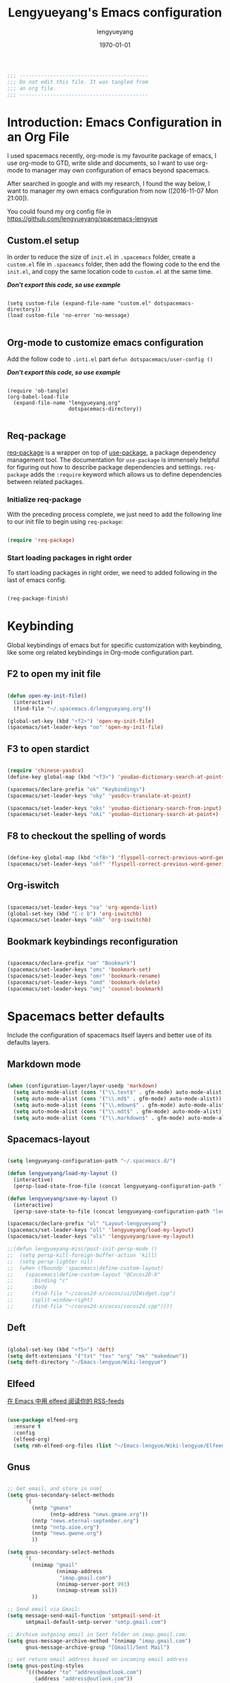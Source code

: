 #+TITLE: Lengyueyang's Emacs configuration
#+AUTHOR: lengyueyang
#+DATE: \today
#+EMAIL: maoxiaoweihl@gmail.com

#+OPTIONS: H:5 num:t toc:2 \n:nil @:t ::t |:t ^:nil -:t f:t *:t <:t
#+OPTIONS: TeX:t LaTeX:nil skip:nil d:nil todo:t pri:nil tags:not-in-toc
#+INFOJS_OPT: view:nil toc:nil ltoc:t mouse:underline buttons:0 path:http://orgmode.org/org-info.js
#+EXPORT_SELECT_TAGS: export
#+EXPORT_EXCLUDE_TAGS: noexport
#+DESCRIPTION: A literate programming style exposition of my Emacs configuration beyond my spacemacs configuration
#+KEYWORDS:
#+LANGUAGE: zh

#+LATEX_CLASS: lengyue-org-article
#+LATEX_CLASS_OPTIONS: [oneside,A4paper,12pt]
#+LATEX_HEADER_EXTRA:
#+LaTeX_HEADER: \geometry{left=2.5cm,right=2.5cm,top=2.5cm,bottom=2.5cm}
#+LaTeX_HEADER: \graphicspath{{pic/}}
#+LaTeX_HEADER: \linespread{1.2}

#+NAME: Note

#+BEGIN_SRC emacs-lisp
  ;;; ------------------------------------------
  ;;; Do not edit this file. It was tangled from
  ;;; an org file.
  ;;; ------------------------------------------
#+END_SRC

* Introduction: Emacs Configuration in an Org File

I used spacemacs recently, org-mode is my favourite package of emacs, 
I use org-mode to GTD, write slide and documents, so I want to use org-mode to 
manager may own configuration of emacs beyond spacemacs.

After searched in google and with my research, I found the way below,
I want to manager my own emacs configuration from now ([2016-11-07 Mon 21:00]).

You could found my org config file in [[https://github.com/lengyueyang/spacemacs-lengyue]]

** Custom.el setup

In order to reduce the size of =init.el= in =.spacemacs= folder, create a =custom.el= file
in =.spaceamcs= folder, then add the flowing code to the end the =init.el=, and copy the
same location code to =custom.el= at the same time.

*/Don't export this code, so use example/*

#+BEGIN_EXAMPLE

(setq custom-file (expand-file-name "custom.el" dotspacemacs-directory))
(load custom-file 'no-error 'no-message)

#+END_EXAMPLE

** Org-mode to customize emacs configuration

Add the follow code to =.inti.el= part =defun dotspacemacs/user-config ()=

*/Don't export this code, so use example/*

#+BEGIN_EXAMPLE

  (require 'ob-tangle)
  (org-babel-load-file
    (expand-file-name "lengyueyang.org"
                      dotspacemacs-directory))

#+END_EXAMPLE

** Req-package

[[https://github.com/edvorg/req-package][req-package]] is a wrapper on top of [[https://github.com/jwiegley/use-package][use-package]], a package dependency management
tool. The documentation for =use-package= is immensely helpful for figuring out
how to describe package dependencies and settings. =req-package= adds the
=:require= keyword which allows us to define dependencies between related
packages.

*** Initialize req-package

With the preceding process complete, we just need to add the following
line to our init file to begin using =req-package=:

#+BEGIN_SRC emacs-lisp

  (require 'req-package)

#+END_SRC

*** Start loading packages in right order

To start loading packages in right order, we need to added following in the last
of emacs config.

#+BEGIN_SRC emacs-lisp :tangle no

  (req-package-finish)

#+END_SRC

* Keybinding                                                    

Global keybindings of emacs but for specific customization with keybinding, like some
org related keybindings in Org-mode configuration part.

** F2 to open my init file

#+BEGIN_SRC emacs-lisp

  (defun open-my-init-file()
    (interactive)
    (find-file "~/.spacemacs.d/lengyueyang.org"))

  (global-set-key (kbd "<f2>") 'open-my-init-file)
  (spacemacs/set-leader-keys "oo" 'open-my-init-file)

#+END_SRC

** F3 to open stardict

#+BEGIN_SRC emacs-lisp

  (require 'chinese-yasdcv)
  (define-key global-map (kbd "<f3>") 'youdao-dictionary-search-at-point+)

  (spacemacs/declare-prefix "ok" "Keybindings")
  (spacemacs/set-leader-keys "oky" 'yasdcv-translate-at-point)

  (spacemacs/set-leader-keys "oks" 'youdao-dictionary-search-from-input)
  (spacemacs/set-leader-keys "oki" 'youdao-dictionary-search-at-point+)

#+END_SRC

** F8 to checkout the spelling of words

#+BEGIN_SRC emacs-lisp

  (define-key global-map (kbd "<f8>") 'flyspell-correct-previous-word-generic)
  (spacemacs/set-leader-keys "okf" 'flyspell-correct-previous-word-generic)

#+END_SRC

** Org-iswitch

#+BEGIN_SRC emacs-lisp

  (spacemacs/set-leader-keys "oa" 'org-agenda-list)
  (global-set-key (kbd "C-c b") 'org-iswitchb)
  (spacemacs/set-leader-keys "okb" 'org-iswitchb)

#+END_SRC

** Bookmark keybindings reconfiguration

#+BEGIN_SRC emacs-lisp

  (spacemacs/declare-prefix "om" "Bookmark")
  (spacemacs/set-leader-keys "oms" 'bookmark-set)
  (spacemacs/set-leader-keys "omr" 'bookmark-rename)
  (spacemacs/set-leader-keys "omd" 'bookmark-delete)
  (spacemacs/set-leader-keys "omj" 'counsel-bookmark)

#+END_SRC

* Spacemacs better defaults

Include the configuration of spacemacs itself layers and better use of its defaults layers.

** Markdown mode

#+BEGIN_SRC emacs-lisp

  (when (configuration-layer/layer-usedp 'markdown)
    (setq auto-mode-alist (cons '("\\.text$" . gfm-mode) auto-mode-alist))
    (setq auto-mode-alist (cons '("\\.md$" . gfm-mode) auto-mode-alist))
    (setq auto-mode-alist (cons '("\\.mdown$" . gfm-mode) auto-mode-alist))
    (setq auto-mode-alist (cons '("\\.mdt$" . gfm-mode) auto-mode-alist))
    (setq auto-mode-alist (cons '("\\.markdown$" . gfm-mode) auto-mode-alist)))

#+END_SRC

** Spacemacs-layout

#+BEGIN_SRC emacs-lisp

  (setq lengyueyang-configuration-path "~/.spacemacs.d/")

  (defun lengyueyang/load-my-layout ()
    (interactive)
    (persp-load-state-from-file (concat lengyueyang-configuration-path "lengyueyang")))

  (defun lengyueyang/save-my-layout ()
    (interactive)
    (persp-save-state-to-file (concat lengyueyang-configuration-path "lengyueyang")))

  (spacemacs/declare-prefix "ol" "Layout-lengyueyang")
  (spacemacs/set-leader-keys "oll" 'lengyueyang/load-my-layout)
  (spacemacs/set-leader-keys "ols" 'lengyueyang/save-my-layout)

  ;;(defun lengyueyang-misc/post-init-persp-mode ()
  ;;  (setq persp-kill-foreign-buffer-action 'kill)
  ;;  (setq persp-lighter nil)
  ;;  (when (fboundp 'spacemacs|define-custom-layout)
  ;;    (spacemacs|define-custom-layout "@Cocos2D-X"
  ;;      :binding "c"
  ;;      :body
  ;;      (find-file "~/cocos2d-x/cocos/ui/UIWidget.cpp")
  ;;      (split-window-right)
  ;;      (find-file "~/cocos2d-x/cocos/cocos2d.cpp"))))

#+END_SRC

** Deft

#+BEGIN_SRC emacs-lisp

  (global-set-key (kbd "<f5>") 'deft)
  (setq deft-extensions '("txt" "tex" "org" "mk" "makedown"))
  (setq deft-directory "~/Emacs-lengyue/Wiki-lengyue")

#+END_SRC

** Elfeed

[[https://github.com/lujun9972/emacs-document/blob/master/emacs-common/%E5%9C%A8Emacs%E4%B8%AD%E7%94%A8elfeed%E9%98%85%E8%AF%BB%E4%BD%A0%E7%9A%84RSS-feeds.org][在 Emacs 中用 elfeed 阅读你的 RSS-feeds]]

#+BEGIN_SRC emacs-lisp

  (use-package elfeed-org
    :ensure t
    :config
    (elfeed-org)
    (setq rmh-elfeed-org-files (list "~/Emacs-lengyue/Wiki-lengyue/Elfeed.org")))

#+END_SRC

** Gnus

#+BEGIN_SRC emacs-lisp :tangle no

  ;; Get email, and store in nnml
  (setq gnus-secondary-select-methods
        '(
          (nntp "gmane"
                (nntp-address "news.gmane.org"))
          (nntp "news.eternal-september.org")
          (nntp "nntp.aioe.org")
          (nntp "news.gwene.org")
          ))

  (setq gnus-secondary-select-methods
        '(
          (nnimap "gmail"
                  (nnimap-address
                   "imap.gmail.com")
                  (nnimap-server-port 993)
                  (nnimap-stream ssl))
          ))

  ;; Send email via Gmail:
  (setq message-send-mail-function 'smtpmail-send-it
        smtpmail-default-smtp-server "smtp.gmail.com")

  ;; Archive outgoing email in Sent folder on imap.gmail.com:
  (setq gnus-message-archive-method '(nnimap "imap.gmail.com")
        gnus-message-archive-group "[Gmail]/Sent Mail")

  ;; set return email address based on incoming email address
  (setq gnus-posting-styles
        '(((header "to" "address@outlook.com")
           (address "address@outlook.com"))
          ((header "to" "address@gmail.com")
           (address "address@gmail.com"))))

  ;; store email in ~/gmail directory
  (setq nnml-directory "~/Documents/Gnus")
  (setq message-directory "~/Documents/Gnus")

#+END_SRC

** Mu4e

- [[https://github.com/larstvei/dot-emacs][larstvei/dot-emacs: My Emacs configurations written in Org mode]]
- [[http://wenshanren.org/?p=111][mu4e: an E-mail Client for Emacs | 肉山博客 (Wenshan's Blog)]]
- [[http://coldnew.github.io/blog/2016/01-02_mu4e/][在 emacs 下使用 mu4e 收發郵件 | coldnew's blog]]
- [[http://blog.csdn.net/csfreebird/article/details/52973188][spacemacs email layer - 博客频道 - CSDN.NET]]
- [[https://github.com/howardabrams/dot-files/blob/master/emacs-mail.org][dot-files/emacs-mail.org at master · howardabrams/dot-files]]
- [[https://guso.ml/search?q=offlinemap+%E5%A4%9A%E5%B8%90%E6%88%B7&prmd=ivns&ei=pVc8WPPzNsv0vgTT2pn4Cw&start=10&sa=N][offlinemap 多帐户 - Google 搜索]]
- [[https://github.com/syl20bnr/spacemacs/tree/master/layers/%2Bemail/mu4e][spacemacs/layers/+email/mu4e at master · syl20bnr/spacemacs]]
- [[http://www.djcbsoftware.nl/code/mu/mu4e/index.html][Mu4e 0.9.16 user manual: Top]]
- [[https://github.com/lujun9972/emacs-document/blob/master/org-mode/%E7%94%A8org-mime%E5%9C%A8org-mode%E4%B8%AD%E5%8F%91%E9%80%81html%E9%82%AE%E4%BB%B6.org][emacs-document/用 org-mime 在 org-mode 中发送 html 邮件.org at master · lujun9972/emacs-document]]
- [[https://emacs.lujianmei.com/03-For-an-editor/init-mu4e.html][Mu4e 邮件管理 · 谁说 Emacs 不好玩？]]
- [[http://www.bagualu.net/wordpress/archives/6555][emacs 中的 email 客户端 mu4e | 猎数博客]]
- [[https://github.com/syl20bnr/spacemacs/tree/master/layers/%2Bemail/gnus#org-mime-in-org-layer][spacemacs/layers/+email/gnus at master · syl20bnr/spacemacs]]

#+BEGIN_SRC emacs-lisp

  (add-to-load-path "~/.spacemacs.d/package/mu4e")

  (require 'mu4e)

  (setq mu4e-account-alist
        '(("Gmail"
           ;; Under each account, set the account-specific variables you want.
           (mu4e-sent-messages-behavior delete)
           (mu4e-sent-folder "/Gmail/[Gmail].Sent Mail")
           (mu4e-drafts-folder "/Gmail/[Gmail].Drafts")
           (user-mail-address "maoxiaoweihl@gmail.com")
           (user-full-name "Mao Xiaowei"))
          ("Foxmail"
           (mu4e-sent-messages-behavior sent)
           (mu4e-sent-folder "/Foxmail/Sent Messages")
           (mu4e-drafts-folder "/Foxmail/Drafts")
           (user-mail-address "maoxiaowei1988@foxmail.com")
           (user-full-name "Mao Xiaowei"))
          ;; ("Lengyue-163"
          ;;  (mu4e-sent-messages-behavior sent)
          ;;  (mu4e-sent-folder "/Lengyue-163/Sent Items")
          ;;  (mu4e-drafts-folder "/Lengyue-163/Drafts")
          ;;  (user-mail-address "zanghuahong@163.com")
          ;;  (user-full-name "Mao Xiaowei"))
         )
  )

  ;;(mu4e/mail-account-reset)

  ;;; Set up some common mu4e variables
  (setq mu4e-maildir "~/Documents/Mu4e"
        mu4e-trash-folder "/Gmail/Trash"
        mu4e-refile-folder "/Gmail/Archive"
        ;; mu4e-get-mail-command "mbsync -a"
        mu4e-update-interval nil
        mu4e-compose-signature-auto-include nil
        mu4e-view-show-images t
        mu4e-view-show-addresses t)

  ;;; Mail directory shortcuts
  (setq mu4e-maildir-shortcuts
        '(
          ("/Foxmail/INBOX" . ?f)
          ("/Foxmail/Drafts" . ?d)
          ("/Foxmail/Sent Messages" . ?s)
          ("/Gmail/INBOX" . ?g)
          ;; ("/Gmail/[Gmail].All Mail" . ?a)
          ("/Gmail/[Gmail].Drafts" . ?r)
          ("/Gmail/[Gmail].Sent Mail" . ?e)
          ;;("/Gmail/[Gmail].Trash" . ?t)
          ;; ("/Lengyue-163/INBOX" . ?i)
          ))

  ;;; Bookmarks
  (setq mu4e-bookmarks
        `(("flag:unread AND NOT flag:trashed" "Unread messages" ?u)
          ("date:today..now" "Today's messages" ?t)
          ("date:7d..now" "Last 7 days" ?w)
          ("mime:image/*" "Messages with images" ?p)
          (,(mapconcat 'identity
                       (mapcar
                        (lambda (maildir)
                          (concat "maildir:" (car maildir)))
                        mu4e-maildir-shortcuts) " OR ")
           "All inboxes" ?i)))

  (mu4e-alert-set-default-style 'libnotify)
  (alert-add-rule :category "mu4e-alert" :style 'fringe :predicate (lambda (_) (string-match-p "^mu4e-" (symbol-name major-mode))) :continue t)
  (mu4e-alert-enable-notifications)
  ;; (setq mu4e-alert-email-notification-types '(count))
  (setq mu4e-alert-email-notification-types '(subjects))

  ;; (setq mu4e-enable-notifications t)
  ;; (with-eval-after-load 'mu4e-alert
    ;; Enable Desktop notifications
    ;; (mu4e-alert-set-default-style 'notifications)) ; For linux
    ;; (mu4e-alert-set-default-style 'libnotify))  ; Alternative for linux
    ;; (mu4e-alert-set-default-style 'notifier))   ; For Mac OSX (through the
                                          ; terminal notifier app)
  ;; (mu4e-alert-set-default-style 'growl))      ; Alternative for Mac OSX

  ;; (setq mu4e-enable-mode-line t)

  (setq mu4e-get-mail-command "offlineimap")
  ;; Fetch mail in 60 sec interval
  (setq mu4e-update-interval 1200)

  (require 'mu4e-contrib)
  (setq mu4e-html2text-command 'mu4e-shr2text)
  ;; try to emulate some of the eww key-bindings
  (add-hook 'mu4e-view-mode-hook
            (lambda ()
              (local-set-key (kbd "<tab>") 'shr-next-link)
              (local-set-key (kbd "<backtab>") 'shr-previous-link)))

  ;; something about ourselves
  (require 'smtpmail)  
  (setq user-mail-address "maoxiaowei1988@foxmail.com"  
        user-full-name "Xiaowei, Mao"
        smtpmail-stream-type 'starttls
        starttls-use-gnutls t
        mu4e-compose-signature  
        (concat  
         "Xiaowei Mao\n"  
         "Email: maoxiaoweihl@gmail.com\n"  
         "Email: maoxiaowei1988@foxmail.com\n"  
         "Blog: http://lengyueyang.github.io\n"  
         "\n")  
        mu4e-compose-signature-auto-include t  
        )  

  (setq send-mail-function            'smtpmail-send-it
        message-send-mail-function    'smtpmail-send-it
        smtpmail-auth-credentials     (expand-file-name "~/.authinfo")
        smtpmail-stream-type          'tls
        smtpmail-smtp-server          "smtp.qq.com"
        smtpmail-smtp-service         465
        smtpmail-smtp-user "maoxiaowei1988@qq.com")

  ;; (mu4e/mail-account-reset)
  (setq message-kill-buffer-on-exit t)

  ;; save attachment to my desktop (this can also be a function)  
  (setq mu4e-attachment-dir "/home/lengyue/Documents/Mu4e/Attachment")  
#+END_SRC

** Magit

*** Magit auto complete

#+BEGIN_SRC emacs-lisp

  (defun my/dabbrev-friend-buffer (other-buffer)
    (cond ( ;; ignore very large files
           (> (buffer-size other-buffer) (* 1024 1024))
           nil)
          ( ;; doing a magit commit - use the magit status buffer
           (and (boundp git-commit-mode) git-commit-mode)
           (with-current-buffer other-buffer
             (eq major-mode 'magit-status-mode)))
          ( ;; in projectile project - use projectile buffers
           (and (buffer-file-name other-buffer)
                (not (file-remote-p (buffer-file-name other-buffer)))
                (projectile-project-p))
           (string= (projectile-project-name)
                    (with-current-buffer other-buffer
                      (projectile-project-name))))
          (t ;; fallback - same mod
           (dabbrev--same-major-mode-p other-buffer))))

  (add-hook 'text-mode-hook 'company-mode)
  (add-hook 'text-mode-hook
            (lambda ()
              (set (make-local-variable 'company-backends) '(company-files company-en-words company-dabbrev)))
            )

 #+END_SRC

* Basic setup

Some basic customizaton

In emacs, we can use =M-x= to execute interactive commands, I
implement some of them to make my emacs more easy to use.

** Personal information setup

#+BEGIN_SRC emacs-lisp

  (setq user-full-name "lengyuyang"
        user-mail-address "maoxiaoweihl@gmail.com")

#+END_SRC

** Don't ask me when kill process buffer

#+BEGIN_SRC emacs-lisp

  (setq kill-buffer-query-functions
        (remq 'process-kill-buffer-query-function
              kill-buffer-query-functions))

#+END_SRC

** Set the chinese font alignment

#+BEGIN_SRC emacs-lisp

  ;; (spacemacs//set-monospaced-font "Inconsolata" "Source Han Sans CN" 16 20)
  (spacemacs//set-monospaced-font "Fira Mono" "Source Han Sans CN" 16 20)
  ;; (spacemacs//set-monospaced-font "Fira Mono" "Wenquanyi Micro Hei" 16 20)
  ;; (spacemacs//set-monospaced-font "DejaVu Sans Mono" "Source Han Sans CN" 16 20)

#+END_SRC

** Add auto format paste code

#+BEGIN_SRC emacs-lisp

  (dolist (command '(yank yank-pop))
    (eval
     `(defadvice ,command (after indent-region activate)
        (and (not current-prefix-arg)
             (member major-mode
                     '(emacs-lisp-mode
                       lisp-mode
                       clojure-mode
                       scheme-mode
                       haskell-mode
                       ruby-mode
                       rspec-mode
                       python-mode
                       c-mode
                       c++-mode
                       objc-mode
                       latex-mode
                       js-mode
                       plain-tex-mode))
             (let ((mark-even-if-inactive transient-mark-mode))
               (indent-region (region-beginning) (region-end) nil))))))

#+END_SRC

** Simple better defaults

#+BEGIN_SRC emacs-lisp

  (global-prettify-symbols-mode 1)
  (setq-default fill-column 80)
  (defadvice find-file (before make-directory-maybe
                               (filename &optional wildcards) activate)
    "Create parent directory if not exists while visiting file."
    (unless (file-exists-p filename)
      (let ((dir (file-name-directory filename)))
        (when dir
          (unless (file-exists-p dir)
            (make-directory dir t))))))

#+END_SRC

** Large file handle

#+BEGIN_SRC emacs-lisp

  (setq large-file-warning-threshold 300000000)
  (defun spacemacs/check-large-file ()
    (when (> (buffer-size) 50000000)
      (progn (fundamental-mode)
             (hl-line-mode -1)))
    (if (and (executable-find "wc")
             (> (string-to-number (shell-command-to-string (format "wc -l %s" (buffer-file-name))))
                5000))
        (linum-mode -1)))

  (add-hook 'find-file-hook 'spacemacs/check-large-file)

#+END_SRC

** Buffers                                                          :buffer:

*** Indent whole buffer

#+BEGIN_SRC emacs-lisp

  (defun indent-whole-buffer ()
    "Indent whole buffer."
    (interactive)
    (save-excursion
      (indent-region (point-min) (point-max))))

#+END_SRC

*** Quick folding source block

#+BEGIN_SRC emacs-lisp

  (defun quick-folding-source ()
    "Use emacs buildin easy to folding code."
    (interactive)
    (set-selective-display
     (if selective-display nil 1)))

#+END_SRC

** Edit (Insert/Remove)

*** Insert U200B char

=<U200B>= character is a =zero width space character= which is nice to
use under org-mode.

For more info, please see: [[https://lists.gnu.org/archive/html/emacs-orgmode/2012-09/msg00155.html][suggestion for org-emphasis-regexp-components: *U*nited *N*ations]]

#+BEGIN_SRC emacs-lisp

  (defun insert-U200B-char ()
    "Insert <U200B> char, this character is nice use in org-mode."
    (interactive)
    (insert "\ufeff"))

#+END_SRC

*** Insert empty line after current line

#+BEGIN_SRC emacs-lisp

  (defun insert-empty-line ()
    "Insert an empty line after current line and position cursor on newline."
    (interactive)
    (move-end-of-line nil)
    (open-line 1)
    (next-line 1))

#+END_SRC

** File Handle

*** Reopen file as root

#+BEGIN_SRC emacs-lisp

  (defun file-reopen-as-root ()
    (interactive)
    (when buffer-file-name
      (find-alternate-file
       (concat "/sudo:root@localhost:"
               buffer-file-name))))

#+END_SRC

*** Delete current buffer file

#+BEGIN_SRC emacs-lisp

  (defun delete-current-buffer-file ()
    "Removes file connected to current buffer and kills buffer."
    (interactive)
    (let ((filename (buffer-file-name))
          (buffer (current-buffer))
          (name (buffer-name)))
      (if (not (and filename (file-exists-p filename)))
          (ido-kill-buffer)
        (when (yes-or-no-p "Are you sure you want to remove this file? ")
          (delete-file filename)
          (kill-buffer buffer)
          (message "File '%s' successfully removed" filename)))))

#+END_SRC

*** Rename current Buffer and file

#+BEGIN_SRC emacs-lisp

  (defun rename-current-buffer-file ()
    "Renames current buffer and file it is visiting."
    (interactive)
    (let ((name (buffer-name))
          (filename (buffer-file-name)))
      (if (not (and filename (file-exists-p filename)))
          (error "Buffer '%s' is not visiting a file!" name)
        (let ((new-name (read-file-name "New name: " filename)))
          (if (get-buffer new-name)
              (error "A buffer named '%s' already exists!" new-name)
            (rename-file filename new-name 1)
            (rename-buffer new-name)
            (set-visited-file-name new-name)
            (set-buffer-modified-p nil)
            (message "File '%s' successfully renamed to '%s'"
                     name (file-name-nondirectory new-name)))))))

#+END_SRC

*** Add executable attribute to file

Actually this command is the same as =chmod +x= but it doesn't use any shell
command, it use emacs's logior function to change file attribute.

I only make =owener= can has executable permission, not change it for gourp or
others user.

#+BEGIN_SRC emacs-lisp

  (defun set-file-executable()
    "Add executable permissions on current file."
    (interactive)
    (when (buffer-file-name)
      (set-file-modes buffer-file-name
                      (logior (file-modes buffer-file-name) #o100))
      (message (concat "Made " buffer-file-name " executable"))))

#+END_SRC

*** Clone current file to new one

#+BEGIN_SRC emacs-lisp

  (defun clone-file-and-open (filename)
    "Clone the current buffer writing it into FILENAME and open it"
    (interactive "FClone to file: ")
    (save-restriction
      (widen)
      (write-region (point-min) (point-max) filename nil nil nil 'confirm))
    (find-file filename))

#+END_SRC

** Keeping files in sync

By default, Emacs will not update the contents of open buffers when a file
changes on disk. This is inconvenient when switching branches in Git - as you’d
risk editing stale buffers.

This problem can be solved by:

#+BEGIN_SRC emacs-lisp

  (global-auto-revert-mode 1)
  (setq global-auto-revert-non-file-buffers t)
  (setq auto-revert-verbose nil)
  (setq revert-without-query '(".*")) ;; disable revert query

#+END_SRC

** Snippet handle by yasnippet                                   :yasnippet:

#+BEGIN_SRC emacs-lisp :tangle no

  (req-package yasnippet
    :init (yas-global-mode 1)
    :mode ("emacs.+/snippets/" . snippet-mode)
    :config
    (progn
      (setq yas/prompt-functions '(yas-dropdown-prompt
                                   yas-completing-prompt
                                   yas-ido-prompt))

      (setq yas/snippet-dirs (concat user-emacs-directory "snippets"))))

#+END_SRC

*** Implement org-mode's easy-template like function

I really like org-mode's =easy-template= function, so I implement one called
=major-mode-expand= which will let you use easy-template like function in any
major-mode.

#+BEGIN_SRC emacs-lisp :tangle no

  (eval-after-load 'yasnippet
    '(progn
       (defadvice yas-expand (around major-mode-expand activate)
         "Try to complete a structure template before point like org-mode does.
    This looks for strings like \"<e\" on an otherwise empty line and
    expands them.
    Before use this function, you must setup `major-mode-name'-expand-alist variable.

    Take emacs-lisp-mode as example, if you wand to use <r to expand your snippet `require'
    in yasnippet, you muse setup the emacs-lisp-mode-expand-alist variable.

     (setq emacs-lisp-expand-alist '((\"r\" . \"require\")))"
         (let* ((l (buffer-substring (point-at-bol) (point)))
                (expand-symbol (intern (concat (symbol-name major-mode) "-expand-alist")))
                (expand-alist (if (boundp expand-symbol) (symbol-value expand-symbol) nil))
                a)
           (when (and (looking-at "[ \t]*$")
                      (string-match "^[ \t]*<\\([a-zA-Z]+\\)$" l)
                      (setq a (assoc (match-string 1 l) expand-alist)))
             (backward-delete-char (1+ (length (car-safe a))))
             (if (symbolp (cdr-safe a))
                 (funcall (cdr-safe a))
               (insert (cdr-safe a)))
             t)
           ad-do-it))
       ))

#+END_SRC

Take emacs-lisp-mode as example, if I want to use =<r= and press =TAB=
then yasnippet will expand the command, just add following code:

#+BEGIN_SRC emacs-lisp :tangle no

  (setq emacs-lisp-mode-expand-alist '(("r" . "require")))

#+END_SRC

For c-mode, just do the same but change the relative
*major-mode-expand-alist* like following

#+BEGIN_SRC emacs-lisp :tangle no

  (setq c-mode-expand-alist '(("i" . "include")))

#+END_SRC

** Debug

*** Eval emacs buffer until error

A really nice command help me to find error on elisp buffer.

#+BEGIN_SRC emacs-lisp

  (defun eval-buffer-until-error ()
    "Evaluate emacs buffer until error occured."
    (interactive)
    (goto-char (point-min))
    (while t (eval (read (current-buffer)))))

#+END_SRC

* Org-mode configuration

This part is the customization to org-mode.

** Better defaults to org

#+BEGIN_SRC emacs-lisp

   ;; (add-to-list 'auto-mode-alist '("\\.\\(org\\|org_archive\\|txt\\)$" . org-mode))

  (require 'org-habit)

   (setq org-startup-indented t)

   (defun org-mode-my-init ()
     (define-key org-mode-map (kbd "×") (kbd "*"))
     ;;(define-key org-mode-map (kbd "－") (kbd "-"))
     (define-key org-mode-map (kbd "（") (kbd "("))
     (define-key org-mode-map (kbd "）") (kbd ")"))
     )
   (add-hook 'org-mode-hook 'org-mode-my-init)

   (add-hook 'org-mode-hook 'smartparens-strict-mode)

  (setq org-startup-with-inline-images nil)
  (setq org-image-actual-width (quote (600)))

  (setq org-format-latex-options (plist-put org-format-latex-options :scale 2.0))

#+END_SRC

** Org latex configuration

#+BEGIN_SRC emacs-lisp

  (add-to-load-path "~/.spacemacs.d/package/org-edit-latex")
  (require 'org-edit-latex)
  (add-hook 'org-mode-hook 'org-edit-latex-mode)

  (spacemacs/declare-prefix "ou" "Org-latex")
  (spacemacs/set-leader-keys "ouu" 'org-toggle-latex-fragment)
  (spacemacs/set-leader-keys "oui" 'org-edit-special)
  (spacemacs/set-leader-keys "ouo" 'org-preview-latex-fragment)

#+END_SRC

** Org-mode auto complete

#+BEGIN_SRC emacs-lisp

  (use-package company-math
    :ensure t)

  (use-package company-auctex
    :ensure t
    :config (progn
              (defun company-auctex-labels (command &optional arg &rest ignored)
                "company-auctex-labels backend"
                (interactive (list 'interactive))
                (case command
                  (interactive (company-begin-backend 'company-auctex-labels))
                  (prefix (company-auctex-prefix "\\\\.*ref{\\([^}]*\\)\\="))
                  (candidates (company-auctex-label-candidates arg))))

              (add-to-list 'company-backends
                           '(company-auctex-macros
                             company-auctex-environments
                             company-math-symbols-unicode
                             company-math-symbols-latex))

              (add-to-list 'company-backends #'company-auctex-labels)
              (add-to-list 'company-backends #'company-auctex-bibs)))

  (load "~/.spacemacs.d/package/emacscompanywords/company-words-discn")

  (add-hook 'org-mode-hook 'company-mode)
  (add-hook 'org-mode-hook
            (lambda ()
              (set (make-local-variable 'company-backends) '(company-math-symbols-unicode company-math-symbols-latex company-files company-en-words company-dabbrev)))
            )
#+END_SRC

** Org-agenda font size
Changed the org-agenda font size with the below link methods
https://emacs-china.org/t/agenda-view/1392

#+BEGIN_SRC emacs-lisp

  (custom-set-faces
   '(org-agenda-done ((t (:foreground "#86dc2f" :height 1.0)))))

  (custom-set-faces
   '(org-scheduled-today ((t (:foreground "#bc6ec5" :height 1.0)))))

#+END_SRC

** Extend org-mode's easy templates

#+BEGIN_SRC emacs-lisp

  (eval-after-load 'org
    '(progn
      (add-to-list 'org-structure-template-alist
                   '("el" "#+BEGIN_SRC emacs-lisp\n\n?\n\n #+END_SRC"))
      (add-to-list 'org-structure-template-alist
                   '("sh" "#+BEGIN_SRC sh\n\n?\n\n #+END_SRC"))
      (add-to-list 'org-structure-template-alist
                   '("pl" "#+BEGIN_SRC plantuml :file \n\n?\n\n #+END_SRC"))
      (add-to-list 'org-structure-template-alist
                   '("ipa" "#+BEGIN_SRC ipython :session :exports both :results output \n\n?\n\n #+END_SRC"))
      (add-to-list 'org-structure-template-alist
                   '("ipb" "#+BEGIN_SRC ipython :session :exports both :file \n\n?\n\n#+END_SRC"))
      ;; (add-to-list 'org-structure-template-alist
      ;;              '("p" "#+BEGIN_SRC plantuml :file uml.png \n\n?\n\n#+END_SRC"))
      ;; (add-to-list 'org-structure-template-alist
      ;;              '("p" "#+BEGIN_SRC plantuml :file uml.png \n\n?\n\n#+END_SRC"))
      ))

#+END_SRC

** Org columns and properties

#+BEGIN_SRC emacs-lisp

  (eval-after-load 'org
    '(progn
       (setq org-columns-default-format "%50ITEM(Task) %CATEGORY %SCHEDULED %5Effort %5CLOCKSUM %PRIORITY")
       (setq org-global-properties (quote (("Effort_ALL" . "0:15 0:30 0:45 1:00 2:00 3:00 4:00 5:00 6:00 0:00")
                                           ("STYLE_ALL" . "habit"))))
       )
    )

#+END_SRC

** Org-ispell

#+BEGIN_SRC emacs-lisp

(defun lengyueyang/org-ispell ()
  "Configure `ispell-skip-region-alist' for `org-mode'."
  (make-local-variable 'ispell-skip-region-alist)
  (add-to-list 'ispell-skip-region-alist '(org-property-drawer-re))
  (add-to-list 'ispell-skip-region-alist '("~" "~"))
  (add-to-list 'ispell-skip-region-alist '("=" "="))
  (add-to-list 'ispell-skip-region-alist '("^#\\+BEGIN_SRC" . "^#\\+END_SRC")))
(add-hook 'org-mode-hook #'lengyueyang/org-ispell)

#+END_SRC

** Org bullets customization

#+BEGIN_SRC emacs-lisp

  (defun lengyueyang/post-init-org-bullets ()
    (setq org-bullets-bullet-list '("☰" "☷" "⋗" "⇀")))
  (add-hook 'org-mode-hook #'lengyueyang/post-init-org-bullets)

#+END_SRC

** Org-notify

#+BEGIN_SRC emacs-lisp

  (require 'org-notify)
  (org-notify-start)
  (org-notify-add 'appt
                  '(:time "-1s" :period "20s" :duration 10
                          :actions (-message -ding))
                  '(:time "15m" :period "2m" :duration 100
                          :actions -notify)
                  '(:time "2h" :period "10m" :actions -message)
                  '(:time "3d" :period "12h" :actions -message)
                  '(:time "7d" :period "24h" :actions -message)
                  '(:time "30d" :actions -email))

#+END_SRC

** Org-pomodoro

#+BEGIN_SRC emacs-lisp

  ;; [[https://www.reddit.com/r/emacs/comments/5ayjjl/pomodoro_in_emacs/][Pomodoro in Emacs : emacs]]
  (use-package org-pomodoro
    :ensure t
    :commands (org-pomodoro)
    :config
    (setq alert-user-configuration (quote ((((:category . "org-pomodoro")) libnotify nil))))
    (setq org-pomodoro-length 25)
    (setq org-pomodoro-short-break-length 5)
    (setq org-pomodoro-long-break-length 30)
  )

#+END_SRC

** Org-agenda and capture

*** Org-agenda

The first agenda configuration, which is not complete. 

A complete agenda and capture configuration 

#+BEGIN_SRC emacs-lisp

  (eval-after-load 'org
    '(progn
       (setq org-agenda-files (quote ("~/Emacs-lengyue/GTD-lengyue"
                                      "~/Emacs-lengyue/Wiki-lengyue")))

       (setq org-todo-keywords
             (quote ((sequence "TODO(t)" "STARTED(s)" "|" "CANCELLED(c@/!)" "DONE(d!/!)")
                     (sequence "SOMEDAY(S)" "|" "WAITING(w@/!)"  "MEETING(m)" "PHONE(p)")
                     (sequence "REPORT(r)" "BUG(b)" "KNOWNCAUSE(k)" "|" "FIXED(f)")
                     )))

       (setq org-todo-keyword-faces
             (quote (
                     ("STARTED" :foreground "magenta" :weight bold)
       ;;               ("NEXT" :foreground "blue" :weight bold)
       ;;               ("DONE" :foreground "forest green" :weight bold)
                     ("WAITING" :foreground "red" :weight bold)
       ;;               ("HOLD" :foreground "magenta" :weight bold)
       ;;               ("CANCELLED" :foreground "forest green" :weight bold)
       ;;               ("MEETING" :foreground "forest green" :weight bold)
                     ;;               ("PHONE" :foreground "forest green" :weight bold)
                     )))

       (setq org-refile-targets
             '(("~/Emacs-lengyue/GTD-lengyue/GTD-lengyue.org" :maxlevel . 1)))

       (setq org-log-into-drawer t)
       (setq org-agenda-custom-commands
          '(
            ("b" "Blog idea" tags-todo "BLOG")
            ("s" "Someday" todo "SOMEDAY")
            ("S" "Started" todo "STARTED")
            ("w" "Waiting" todo "WAITING")
            ("d" . " 任务安排 ")
            ("da" " 重要且紧急的任务 " tags-todo "+PRIORITY=\"A\"")
            ("db" " 重要且不紧急的任务 " tags-todo "+PRIORITY=\"B\"")
            ("dc" " 不重要且紧急的任务 " tags-todo "+PRIORITY=\"C\"")
            ("p" . " 项目安排 ")
            ("W" "Weekly Review" tags-todo "PROJECT")
              ))
       )
    )

  ;; (defun org-summary-todo (n-done n-not-done)
  ;;   "Switch entry to DONE when all subentries are done, to TODO otherwise."
  ;;   (let (org-log-done org-log-states)  ; turn off logging
  ;;     (org-todo (if (= n-not-done 0) "DONE" "TODO"))))

  ;; (add-hook'org-after-todo-statistics-hook 'org-summary-todo)

  ;;   ;;used by org-clock-sum-today-by-tags
  ;; (defun filter-by-tags ()
  ;;     (let ((head-tags (org-get-tags-at)))
  ;;       (member current-tag head-tags)))


  ;; (defun org-clock-sum-today-by-tags (timerange &optional tstart tend noinsert)
  ;;     (interactive "P")
  ;;     (let* ((timerange-numeric-value (prefix-numeric-value timerange))
  ;;            (files (org-add-archive-files (org-agenda-files)))
  ;;            (include-tags'("PROG" "EMACS" "DREAM" "WRITING" "MEETING" "BLOG" "LIFE" "PROJECT"))
  ;;            (tags-time-alist (mapcar (lambda (tag) `(,tag . 0)) include-tags))
  ;;            (output-string "")
  ;;            (tstart (or tstart
  ;;                        (and timerange (equal timerange-numeric-value 4) (- (org-time-today) 86400))
  ;;                        (and timerange (equal timerange-numeric-value 16) (org-read-date nil nil nil "Start Date/Time:"))
  ;;                        (org-time-today)))
  ;;            (tend (or tend
  ;;                      (and timerange (equal timerange-numeric-value 16) (org-read-date nil nil nil "End Date/Time:"))
  ;;                      (+ tstart 86400)))
  ;;            h m file item prompt donesomething)
  ;;       (while (setq file (pop files))
  ;;         (setq org-agenda-buffer (if (file-exists-p file)
  ;;                                     (org-get-agenda-file-buffer file)
  ;;                                   (error "No such file %s" file)))
  ;;         (with-current-buffer org-agenda-buffer
  ;;           (dolist (current-tag include-tags)
  ;;             (org-clock-sum tstart tend'filter-by-tags)
  ;;             (setcdr (assoc current-tag tags-time-alist)
  ;;                     (+ org-clock-file-total-minutes (cdr (assoc current-tag tags-time-alist)))))))
  ;;       (while (setq item (pop tags-time-alist))
  ;;         (unless (equal (cdr item) 0)
  ;;           (setq donesomething t)
  ;;           (setq h (/ (cdr item) 60)
  ;;                 m (- (cdr item) (* 60 h)))
  ;;           (setq output-string (concat output-string (format "[-%s-] %.2d:%.2d\n" (car item) h m)))))
  ;;       (unless donesomething
  ;;         (setq output-string (concat output-string "[-Nothing-] Done nothing!!!\n")))
  ;;       (unless noinsert
  ;;         (insert output-string))
  ;;       output-string))

#+END_SRC

*** Org-capture

#+BEGIN_SRC emacs-lisp

  (define-key global-map (kbd "<f9>") 'org-capture)
  (spacemacs/set-leader-keys "oc" 'org-capture)

  (setq org-capture-templates
        '(("b" "Blog Ideas" entry (file+headline "~/Emacs-lengyue/Wiki-lengyue/Notes.org" "Blog Ideas")
           "* TODO %?\n%i%U"
           :empty-lines 1)
          ("s" "Someday/Maybe" entry (file+headline "~/Emacs-lengyue/Wiki-lengyue/Notes.org" "Someday/Maybe")
           "* SOMEDAY %?\n%i%U"
           :empty-lines 1)
          ("m" "Myself Tasks" entry (file+headline "~/Emacs-lengyue/GTD-lengyue/GTD-lengyue.org" "Myself Tasks")
           "* TODO %?\n%i%U"
           :empty-lines 1)
          ("r" "Work Related Tasks" entry (file+headline "~/Emacs-lengyue/GTD-lengyue/GTD-lengyue.org" "Work Related Tasks")
           "* TODO %?\n%i%U"
           :empty-lines 1)
          ("w" "Web site" entry (file "~/Emacs-lengyue/Wiki-lengyue/Bookmark.org")
           "* %c :website:\n%?\n%U %:initial"
           :empty-lines 1)
          ))


#+END_SRC

** Add bookmark to orgmode

#+BEGIN_SRC emacs-lisp

  (add-to-load-path "~/.spacemacs.d/package/org-protocol-capture-html")
  (server-start)
  (require 'org-protocol)
  (require 'org-protocol-capture-html)

#+END_SRC

** Org-babel customizaton

#+BEGIN_SRC emacs-lisp

  (setq org-confirm-babel-evaluate nil)

  (setq org-plantuml-jar-path
        (expand-file-name "/opt/plantuml/plantuml.jar"))
  ;; (setq org-ditta-jar-path
  ;;  (expand-file-name "/usr/share/java/ditaa/ditaa-0_9.jar"))


  (eval-after-load 'org
    '(progn
       (defun lengyueyang/org-insert-src-block (src-code-type)
         "Insert a `SRC-CODE-TYPE' type source code block in org-mode."
         (interactive
          (let ((src-code-types
                 '("emacs-lisp" "python" "C" "sh" "java" "js" "clojure" "C++" "css"
                   "calc" "asymptote" "dot" "gnuplot" "ledger" "lilypond" "mscgen"
                   "octave" "oz" "plantuml" "R" "sass" "screen" "sql" "awk" "ditaa"
                   "haskell" "latex" "lisp" "matlab" "ocaml" "org" "perl" "ruby"
                   "scheme" "sqlite" "ipython")))
            (list (ido-completing-read "Source code type: " src-code-types))))
         (progn
           (newline-and-indent)
           (insert (format "#+BEGIN_SRC %s\n" src-code-type))
           (newline-and-indent)
           (insert "#+END_SRC\n")
           (previous-line 2)
           (org-edit-src-code)))

       (add-hook 'org-mode-hook '(lambda ()
                                   ;; keybinding for editing source code blocks
                                   ;; keybinding for inserting code blocks
                                   (local-set-key (kbd "C-c i s")
                                                  'lengyueyang/org-insert-src-block)
                                   ))

       (org-babel-do-load-languages
        'org-babel-load-languages
        '((perl . t)
          (ruby . t)
          (sh . t)
          (js . t)
          (python . t)
          (ipython . t)
          (emacs-lisp . t)
          (plantuml . t)
          (R . t)
          (dot . t)
          (gnuplot . t)
          (latex . t)
          (C . t)
          (octave . t)
          (ditaa . t)))
       )
    )

  (spacemacs/set-leader-keys "oi" 'lengyueyang/org-insert-src-block)


  ;; Resume clocking task when emacs is restarted
  (org-clock-persistence-insinuate)
  ;; Save the running clock and all clock history when exiting Emacs, load it on startup
  (setq org-clock-persist t)
  ;; Do not prompt to resume an active clock
  (setq org-clock-persist-query-resume nil)

#+END_SRC

** Ob-ipython and Jupter notebook

#+BEGIN_SRC emacs-lisp

  (require 'ob-ipython)
  ;; (setq org-babel-python-command "/usr/bin/ipython --pylab --pdb --nosep")
  (setq python-shell-prompt-detect-failure-warning nil)

  (add-hook 'org-babel-after-execute-hook 'org-display-inline-images 'append)

#+END_SRC

** Org-latex to pdf

#+BEGIN_SRC emacs-lisp

  ;;org-mode export to latex
  (require 'ox-latex)
  (setq org-export-latex-listings t)

  ;;org-mode source code setup in exporting to latex
  (add-to-list 'org-latex-listings
               '("" "listings"))
  (add-to-list 'org-latex-listings
               '("" "color"))
  (add-to-list 'org-latex-packages-alist
               '("" "xcolor" t))
  (add-to-list 'org-latex-packages-alist
               '("" "listings" t))
  ;;(add-to-list 'org-latex-packages-alist
  ;;             '("" "fontspec" t))
  (add-to-list 'org-latex-packages-alist
               '("" "indentfirst" t))
  ;;(add-to-list 'org-latex-packages-alist
  ;;             '("" "xunicode" t))
  (add-to-list 'org-latex-packages-alist
               '("" "geometry"))
  (add-to-list 'org-latex-packages-alist
               '("" "float"))
  (add-to-list 'org-latex-packages-alist
               '("" "longtable"))
  (add-to-list 'org-latex-packages-alist
               '("" "tikz"))
  (add-to-list 'org-latex-packages-alist
               '("" "fancyhdr"))
  (add-to-list 'org-latex-packages-alist
               '("" "textcomp"))
  (add-to-list 'org-latex-packages-alist
               '("" "amsmath"))
  (add-to-list 'org-latex-packages-alist
               '("" "amsthm"))
  (add-to-list 'org-latex-packages-alist
               '("" "tabularx" t))
  (add-to-list 'org-latex-packages-alist
               '("" "booktabs" t))
  (add-to-list 'org-latex-packages-alist
               '("" "grffile" t))
  (add-to-list 'org-latex-packages-alist
               '("" "wrapfig" t))
  (add-to-list 'org-latex-packages-alist
               '("normalem" "ulem" t))
  (add-to-list 'org-latex-packages-alist
               '("" "amssymb" t))
  (add-to-list 'org-latex-packages-alist
               '("" "extarrows" t))
  (add-to-list 'org-latex-packages-alist
               '("" "capt-of" t))
  (add-to-list 'org-latex-packages-alist
               '("figuresright" "rotating" t))
  (add-to-list 'org-latex-packages-alist
               '("Lenny" "fncychap" t))

  (add-to-list 'org-latex-classes
               '("lengyue-org-book"
                 "\\documentclass{book}
  \\usepackage[slantfont, boldfont]{xeCJK}
  % chapter set
  \\usepackage{titlesec}
  \\usepackage{hyperref}
  \\hypersetup{colorlinks,linkcolor=black,filecolor=black,urlcolor=blue,citecolor=black}
  \\usepackage{fontspec}
  \\usepackage{xunicode}
  \\titleformat{\\paragraph}{\\normalfont\\normalsize\\bfseries}{\\theparagraph}{1em}{}
  [NO-DEFAULT-PACKAGES]
  [PACKAGES]


  \\setCJKmainfont{WenQuanYi Micro Hei} % 设置缺省中文字体
  \\setCJKsansfont{WenQuanYi Micro Hei}
  \\setCJKmonofont{WenQuanYi Micro Hei Mono}

  \\setmainfont{DejaVu Sans} % 英文衬线字体
  \\setsansfont{DejaVu Serif} % 英文无衬线字体
  \\setmonofont{DejaVu Sans Mono}
  %\\setmainfont{WenQuanYi Micro Hei} % 设置缺省中文字体
  %\\setsansfont{WenQuanYi Micro Hei}
  %\\setmonofont{WenQuanYi Micro Hei Mono}

  %如果没有它，会有一些 tex 特殊字符无法正常使用，比如连字符。
  \\defaultfontfeatures{Mapping=tex-text}

  % 中文断行
  \\XeTeXlinebreaklocale \"zh\"
  \\XeTeXlinebreakskip = 0pt plus 1pt minus 0.1pt

  % 代码设置
  \\lstset{numbers=left,
  numberstyle= \\tiny,
  keywordstyle= \\color{ blue!70},commentstyle=\\color{red!50!green!50!blue!50},
  frame=shadowbox,
  breaklines=true,
  rulesepcolor= \\color{ red!20!green!20!blue!20}
  }

  [EXTRA]
  "
                   ("\\chapter{%s}" . "\\chapter*{%s}")
                   ("\\section{%s}" . "\\section*{%s}")
                   ("\\subsection{%s}" . "\\subsection*{%s}")
                   ("\\subsubsection{%s}" . "\\subsubsection*{%s}")
                   ("\\paragraph{%s}" . "\\paragraph*{%s}")
                   ("\\subparagraph{%s}" . "\\subparagraph*{%s}")))

  (add-to-list 'org-latex-classes
               '("lengyue-org-article"
                 "\\documentclass{article}
  \\usepackage[slantfont, boldfont]{xeCJK}
  \\usepackage{titlesec}
  \\usepackage{hyperref}
  \\hypersetup{colorlinks,linkcolor=black,filecolor=black,urlcolor=blue,citecolor=black}
  \\usepackage{fontspec}
  \\usepackage{xunicode}
  \\titleformat{\\paragraph}{\\normalfont\\normalsize\\bfseries}{\\theparagraph}{1em}{}

  [NO-DEFAULT-PACKAGES]
  [PACKAGES]

  \\parindent 2em

  \\setCJKmainfont{WenQuanYi Micro Hei} % 设置缺省中文字体
  \\setCJKsansfont{WenQuanYi Micro Hei}
  \\setCJKmonofont{WenQuanYi Micro Hei Mono}

  \\setmainfont{DejaVu Sans} % 英文衬线字体
  \\setsansfont{DejaVu Serif} % 英文无衬线字体
  \\setmonofont{DejaVu Sans Mono}
  %\\setmainfont{WenQuanYi Micro Hei} % 设置缺省中文字体
  %\\setsansfont{WenQuanYi Micro Hei}
  %\\setmonofont{WenQuanYi Micro Hei Mono}

  %如果没有它，会有一些 tex 特殊字符无法正常使用，比如连字符。
  \\defaultfontfeatures{Mapping=tex-text}

  % 中文断行
  \\XeTeXlinebreaklocale \"zh\"
  \\XeTeXlinebreakskip = 0pt plus 1pt minus 0.1pt

  % 代码设置
  \\lstset{numbers=left,
  numberstyle= \\tiny,
  keywordstyle= \\color{ blue!70},commentstyle=\\color{red!50!green!50!blue!50},
  frame=shadowbox,
  breaklines=true,
  rulesepcolor= \\color{ red!20!green!20!blue!20}
  }

  [EXTRA]
  "
                   ("\\section{%s}" . "\\section*{%s}")
                   ("\\subsection{%s}" . "\\subsection*{%s}")
                   ("\\subsubsection{%s}" . "\\subsubsection*{%s}")
                   ("\\paragraph{%s}" . "\\paragraph*{%s}")
                   ("\\subparagraph{%s}" . "\\subparagraph*{%s}")))

  (add-to-list 'org-latex-classes
               '("lengyue-org-beamer"
                 "\\documentclass{beamer}
  \\usepackage[slantfont, boldfont]{xeCJK}
  % beamer set
  \\usepackage[none]{hyphenat}
  \\usepackage[abs]{overpic}
  \\usepackage{fontspec}
  \\usepackage{xunicode}


  [NO-DEFAULT-PACKAGES]
  [PACKAGES]

  \\setCJKmainfont{WenQuanYi Micro Hei} % 设置缺省中文字体
  \\setCJKsansfont{WenQuanYi Micro Hei}
  \\setCJKmonofont{WenQuanYi Micro Hei Mono}

  \\setmainfont{DejaVu Sans} % 英文衬线字体
  \\setsansfont{DejaVu Serif} % 英文无衬线字体
  \\setmonofont{DejaVu Sans Mono}
  %\\setmainfont{WenQuanYi Micro Hei} % 设置缺省中文字体
  %\\setsansfont{WenQuanYi Micro Hei}
  %\\setmonofont{WenQuanYi Micro Hei Mono}

  %如果没有它，会有一些 tex 特殊字符无法正常使用，比如连字符。
  \\defaultfontfeatures{Mapping=tex-text}

  % 中文断行
  \\XeTeXlinebreaklocale \"zh\"
  \\XeTeXlinebreakskip = 0pt plus 1pt minus 0.1pt

  % 代码设置
  \\lstset{numbers=left,
  numberstyle= \\tiny,
  keywordstyle= \\color{ blue!70},commentstyle=\\color{red!50!green!50!blue!50},
  frame=shadowbox,
  breaklines=true,
  rulesepcolor= \\color{ red!20!green!20!blue!20}
  }

  [EXTRA]
  "
                   ("\\section{%s}" . "\\section*{%s}")
                   ("\\subsection{%s}" . "\\subsection*{%s}")
                   ("\\subsubsection{%s}" . "\\subsubsection*{%s}")
                   ("\\paragraph{%s}" . "\\paragraph*{%s}")
                   ("\\subparagraph{%s}" . "\\subparagraph*{%s}")))

  (setq org-latex-pdf-process
          '("xelatex -interaction nonstopmode -output-directory %o %f"
            ;; "biber %b" "xelatex -interaction nonstopmode -output-directory %o %f"
            "bibtex %b"
            "xelatex -interaction nonstopmode -output-directory %o %f"
            "xelatex -interaction nonstopmode -output-directory %o %f"))

#+END_SRC

** Setup link abbreviations

[[https://www.gnu.org/software/emacs/manual/html_node/org/Link-abbreviations.html][Link abbreviations]]

An abbreviated link looks like

: [[linkword:tag][description]]

#+BEGIN_SRC emacs-lisp

  (setq org-link-abbrev-alist
        '(("google" . "http://www.google.com/search?q=")
          ("google-map" . "http://maps.google.com/maps?q=%s")
          ))

#+END_SRC

** Org-subtask and org-checklist

#+BEGIN_SRC emacs-lisp

  (add-to-load-path "~/.spacemacs.d/package/org-subtask-reset")
  (require 'org-subtask-reset)

  (add-to-load-path "~/.spacemacs.d/package/org-checklist")
  (require 'org-checklist)
 
#+END_SRC

** Org-archive-all-tasks

#+BEGIN_SRC emacs-lisp

  (defun lengyueyang//org-archive-tasks (prefix)
    (org-map-entries
     (lambda ()
       (org-archive-subtree)
       (setq org-map-continue-from (outline-previous-heading)))
     (format "/%s" prefix) 'file))

  (defun lengyueyang/org-archive-all-tasks ()
    (interactive)
    (lengyueyang//org-archive-tasks "DONE")
    (lengyueyang//org-archive-tasks "CANCELLED")
    (lengyueyang//org-archive-tasks "FIXED")
    )

  ;; org-archive-subtree-hierarchical.el
  ;; modified from https://lists.gnu.org/archive/html/emacs-orgmode/2014-08/msg00109.html

  ;; In orgmode
  ;; * A
  ;; ** AA
  ;; *** AAA
  ;; ** AB
  ;; *** ABA
  ;; Archiving AA will remove the subtree from the original file and create
  ;; it like that in archive target:

  ;; * AA
  ;; ** AAA

  ;; And this give you
  ;; * A
  ;; ** AA
  ;; *** AAA


  (require 'org-archive)

  (defun org-archive-subtree-hierarchical--line-content-as-string ()
    "Returns the content of the current line as a string"
    (save-excursion
      (beginning-of-line)
      (buffer-substring-no-properties
       (line-beginning-position) (line-end-position))))

  (defun org-archive-subtree-hierarchical--org-child-list ()
    "This function returns all children of a heading as a list. "
    (interactive)
    (save-excursion
      ;; this only works with org-version > 8.0, since in previous
      ;; org-mode versions the function (org-outline-level) returns
      ;; gargabe when the point is not on a heading.
      (if (= (org-outline-level) 0)
          (outline-next-visible-heading 1)
        (org-goto-first-child))
      (let ((child-list (list (org-archive-subtree-hierarchical--line-content-as-string))))
        (while (org-goto-sibling)
          (setq child-list (cons (org-archive-subtree-hierarchical--line-content-as-string) child-list)))
        child-list)))

  (defun org-archive-subtree-hierarchical--org-struct-subtree ()
    "This function returns the tree structure in which a subtree
  belongs as a list."
    (interactive)
    (let ((archive-tree nil))
      (save-excursion
        (while (org-up-heading-safe)
          (let ((heading
                 (buffer-substring-no-properties
                  (line-beginning-position) (line-end-position))))
            (if (eq archive-tree nil)
                (setq archive-tree (list heading))
              (setq archive-tree (cons heading archive-tree))))))
      archive-tree))

  (defun org-archive-subtree-hierarchical ()
    "This function archives a subtree hierarchical"
    (interactive)
    (let ((org-tree (org-archive-subtree-hierarchical--org-struct-subtree))
          (this-buffer (current-buffer))
          (file (abbreviate-file-name
                 (or (buffer-file-name (buffer-base-buffer))
                     (error "No file associated to buffer")))))
      (save-excursion
        (setq location (org-get-local-archive-location)
              afile (org-extract-archive-file location)
              heading (org-extract-archive-heading location)
              infile-p (equal file (abbreviate-file-name (or afile ""))))
        (unless afile
          (error "Invalid `org-archive-location'"))
        (if (> (length afile) 0)
            (setq newfile-p (not (file-exists-p afile))
                  visiting (find-buffer-visiting afile)
                  buffer (or visiting (find-file-noselect afile)))
          (setq buffer (current-buffer)))
        (unless buffer
          (error "Cannot access file \"%s\"" afile))
        (org-cut-subtree)
        (set-buffer buffer)
        (org-mode)
        (goto-char (point-min))
        (while (not (equal org-tree nil))
          (let ((child-list (org-archive-subtree-hierarchical--org-child-list)))
            (if (member (car org-tree) child-list)
                (progn
                  (search-forward (car org-tree) nil t)
                  (setq org-tree (cdr org-tree)))
              (progn
                (goto-char (point-max))
                (newline)
                (org-insert-struct org-tree)
                (setq org-tree nil)))))
        (newline)
        (org-yank)
        (when (not (eq this-buffer buffer))
          (save-buffer))
        (message "Subtree archived %s"
                 (concat "in file: " (abbreviate-file-name afile))))))

  (defun org-insert-struct (struct)
    "TODO"
    (interactive)
    (when struct
      (insert (car struct))
      (newline)
      (org-insert-struct (cdr struct))))

  (defun org-archive-subtree ()
    (org-archive-subtree-hierarchical)
  )
#+END_SRC

** Org-ref customize

#+BEGIN_SRC emacs-lisp

  (setq reftex-default-bibliography '("~/Emacs-lengyue/Papers/references.bib"))
  (setq org-ref-default-bibliography '("~/Emacs-lengyue/Papers/references.bib")
        org-ref-pdf-directory "~/Emacs-lengyue/Papers/pdf/"
        org-ref-bibliography-notes "~/Emacs-lengyue/Papers/notes.org")
  (setq org-ref-completion-library 'org-ref-ivy-cite)

  (setq bibtex-autokey-year-length 4
        bibtex-autokey-name-year-separator "-"
        bibtex-autokey-year-title-separator "-"
        bibtex-autokey-titleword-separator "-"
        bibtex-autokey-titlewords 2
        bibtex-autokey-titlewords-stretch 1
        bibtex-autokey-titleword-length 5)

#+END_SRC

* Programming Languages

This part is the customization to programming languages.

** Yasnippet

Yasnippet allows you to type an abbreviation and then expand it into a template. We can look at yasnippet’s documentation on github.

Yasnippet by default checks for snippets in two places: a path relative to yasnippet.el (these are the default snippets that come with the package). If I want to make my own, I can put then in .spacemacs.d/snippets and it should find them there as well.

I downloads some snippets from web like [[https://github.com/AndreaCrotti/yasnippet-snippets][yasnippet-snippet]] and [[https://github.com/howardabrams/dot-files][dot-files]], then I defined some snippets of mine.

You can use the tab key to expand a snippet once you’ve typed in the “key”. It’s pretty smart in that if tab fails for yasnippet, it then checks for whatever tab was originally bound to.

#+BEGIN_SRC emacs-lisp

  (setq yas-snippet-dirs
        '("~/.spacemacs.d/snippets/lengyueyang-snippets"
          "~/.spacemacs.d/snippets/dot-files-snippets/"
          "~/.spacemacs.d/snippets/yasnippet-snippets/"
          "~/.spacemacs.d/snippets/lengyueyang-snippets/"
          ))
  (yas-global-mode 1)

  (global-set-key (kbd "C-c y i") 'yas-insert-snippet)
  (global-set-key (kbd "C-c y n") 'yas-new-snippet)
  (global-set-key (kbd "C-c y t") 'yas-expand-from-trigger-key)
  ;;(global-set-key (kbd "C-c i e") 'spacemacs/auto-yasnippet-expand)

  (spacemacs/declare-prefix "oy" "Yasnippet")
  (spacemacs/set-leader-keys "oyi" 'yas-insert-snippet)
  (spacemacs/set-leader-keys "oyn" 'yas-new-snippet)
  (spacemacs/set-leader-keys "oyt" 'yas-expand-from-trigger-key)

#+END_SRC

** Add support for editorconfig

[[http://editorconfig.org/][EditorConfig]] helps developers define and maintain consistent coding
styles between different editors and IDEs. The EditorConfig project
consists of a file format for defining coding styles and a collection
of text editor plugins that enable editors to read the file format and
adhere to defined styles. EditorConfig files are easily readable and
they work nicely with version control systems.

#+BEGIN_SRC emacs-lisp

  (use-package editorconfig
    :ensure t
    :init
    (add-hook 'prog-mode-hook (editorconfig-mode 1))
    (add-hook 'text-mode-hook (editorconfig-mode 1)))

#+END_SRC

** Ess and R

#+BEGIN_SRC emacs-lisp

  (add-hook 'R-mode-hook (lambda () (setq truncate-lines nil)))
  (add-hook 'R-mode-hook 'smartparens-mode)
  (add-hook 'R-mode-hook 'flycheck-mode)
  (add-hook 'R-mode-hook 'flyspell-mode)
  (add-hook 'inferior-ess-mode-hook 'company-mode)
  (add-hook 'inferior-ess-mode-hook 'smartparens-mode)
  (add-hook 'inferior-ess-mode-hook 'flycheck-mode)
  (add-hook 'inferior-ess-mode-hook 'flyspell-mode)

#+END_SRC

** Python

#+BEGIN_SRC emacs-lisp

  (add-hook 'python-mode-hook (lambda () (setq truncate-lines nil)))
  (setq python-fill-column 80)
  (add-hook 'inferior-python-mode-hook 'flycheck-mode)
  (add-hook 'inferior-python-mode-hook 'flyspell-mode)

#+END_SRC

** JS-2 mode

#+BEGIN_SRC emacs-lisp

  (use-package nodejs-repl
    :init
    :defer t)

  (add-to-load-path "~/.spacemacs.d/package/nodejs-repl-eval")
  (use-package nodejs-repl-eval
    :commands (nodejs-repl-eval-buffer nodejs-repl-eval-dwim nodejs-repl-eval-function)
    :init
    (progn
      (spacemacs/declare-prefix-for-mode 'js2-mode
                                         "mo" "Nodejs-repl")
      (spacemacs/set-leader-keys-for-major-mode 'js2-mode
        "oo" 'nodejs-repl
        "ob" 'nodejs-repl-eval-buffer
        "of" 'nodejs-repl-eval-function
        "od" 'nodejs-repl-eval-dwim))
    :defer t
    )

#+END_SRC

** Elisp enhanced

*** Emacs Lisp 自动配对问题

#+BEGIN_SRC emacs-lisp

  (sp-local-pair '(emacs-lisp-mode lisp-interaction-mode) "'" nil :actions nil)

 #+END_SRC

* External package besides spacemacs

** Use emmet-mode to add Zen Coding support

[[https://github.com/smihica/emmet-mode][emmet-mode]] is a fork of [[https://github.com/rooney/zencoding][zencoding-mode]] which add minor mode providing support
for Zen Coding by producing HTML from CSS-like selectors.

GitHub: https://github.com/smihica/emmet-mode

#+BEGIN_SRC emacs-lisp

  (req-package emmet-mode
    :config
    (progn
      ;; Following mode support emmet-mode
      (add-hook 'html-mode-hook 'emmet-mode)
      (add-hook 'sgml-mode-hook 'emmet-mode)
      (add-hook 'nxml-mode-hook 'emmet-mode)
      (add-hook 'css-mode-hook  'emmet-mode)

      ;; Move cursor between quotes after expand
      (add-hook 'emmt-mode-hook
                '(lambda()
                   (setq emmet-move-cursor-between-quotes t)))

      ;; Make tab can also expand emmt instead of use yasnippet directly
      (define-key emmt-mode-keymap (kbd "TAB") 'emmt-expand-yas)
      (define-key emmt-mode-keymap (kbd "<tab>") 'emmt-expand-yas)))

#+END_SRC

** Hungry-delete

https://github.com/kaushalmodi/.emacs.d/blob/master/setup-files/setup-hungry-delete.el

[[https://github.com/nflath/hungry-delete][hungry-delete]] borrows hungry deletion from =cc-mode=, which will causes deletion
to delete all whitespace in the direction you are deleting.

#+BEGIN_SRC emacs-lisp

  (use-package hungry-delete
    :config
    (progn
      (setq hungry-delete-chars-to-skip " \t\r\f\v")

      ;; Mon Nov 21 08:45:42 EST 2016 - kmodi
      ;; Override the default definitions of `hungry-delete-skip-ws-forward' and
      ;; `hungry-delete-skip-ws-backward'; do not delete back-slashes at EOL.
      (defun hungry-delete-skip-ws-forward ()
        "Skip over any whitespace following point.
  This function skips over horizontal and vertical whitespace."
        (skip-chars-forward hungry-delete-chars-to-skip)
        (while (get-text-property (point) 'read-only)
          (backward-char)))

      (defun hungry-delete-skip-ws-backward ()
        "Skip over any whitespace preceding point.
  This function skips over horizontal and vertical whitespace."
        (skip-chars-backward hungry-delete-chars-to-skip)
        (while (get-text-property (point) 'read-only)
          (forward-char)))

      (defun modi/turn-off-hungry-delete-mode ()
        "Turn off hungry delete mode."
        (hungry-delete-mode -1))

      ;; Enable `hungry-delete-mode' everywhere ..
      (global-hungry-delete-mode)

      ;; Except ..
      ;; `hungry-delete-mode'-loaded backspace does not work in `wdired-mode',
      ;; i.e. when editing file names in the *Dired* buffer.
      (add-hook 'wdired-mode-hook #'modi/turn-off-hungry-delete-mode)
      ;; and in python-mode-hook
      (add-hook 'python-mode-hook #'modi/turn-off-hungry-delete-mode)
      ;; and in minibuffer
      (add-hook 'minibuffer-setup-hook #'modi/turn-off-hungry-delete-mode)))

#+END_SRC

** Pangu-spacing

=pangu-spcing= is an minor-mode to auto add space between Chinese and English characters. Note that these white-space characters are not really added to the contents, it just like to do so.

#+BEGIN_SRC emacs-lisp

  (req-package pangu-spacing
    :init
    (progn
      ;; start pangu-spacing globally
      (global-pangu-spacing-mode 1)
      ;; Always insert `real' space in org-mode.
      (add-hook 'org-mode-hook
                '(lambda ()
                   (set (make-local-variable 'pangu-spacing-real-insert-separtor) t)))))

#+END_SRC

** Bold-admin

#+BEGIN_SRC emacs-lisp

  ;; (add-to-load-path "~/.spacemacs.d/package/blog-admin")

  (require 'blog-admin)

  ;;  (setq blog-admin-backend-type 'org-page)
  ;;  (setq blog-admin-backend-path "~/Emacs-lengyue/Blog-lengyue/source")
  ;;  (setq blog-admin-backend-new-post-in-drafts t)
  ;;  (setq blog-admin-backend-new-post-with-same-name-dir t)
  ;;  (setq blog-admin-backend-org-page-drafts "_drafts")

  ;;  (setq op/repository-directory "~/Emacs-lengyue/Blog-lengyue/source")
  ;;  (setq op/site-domain "http://lengyueyang.github.io") 
  ;;  (setq op/personal-disqus-shortname "lengyueyang")

  (setq blog-admin-backend-type 'hexo)
  (setq blog-admin-backend-path "~/Emacs-lengyue/Blog-lengyue/")
  (setq blog-admin-backend-new-post-in-drafts t)
  (setq blog-admin-backend-new-post-with-same-name-dir t)

  (spacemacs/set-leader-keys "ob" 'blog-admin-start)

#+END_SRC

** Hexo configuration

#+BEGIN_SRC emacs-lisp

  (require'cl)

  (setq hexo-dir "~/Emacs-lengyue/Blog-lengyue")

  (defun lengyueyang/hexo-publish (commit-msg)
    "git add . & git commit & git push & hexo d"
    (interactive "sInput commit message:")
    (async-shell-command (format "cd %s ;git add . ;git commit -m \"%s\" ;git push ;hexo clean; hexo g; hexo d -g"
                                 hexo-dir
                                 commit-msg)))

  (defun lengyueyang/hexo-org-add-read-more ()
    "add <!--more-->"
    (interactive)
    (insert "#+BEGIN_EXPORT html\n<!--more-->\n#+END_EXPORT"))

  (defun lengyueyang/hexo-org-new-open-post (post-name)
    "create a hexo org post"
    (interactive "sInput post name:")
    (find-file (format "%s/source/_posts/%s.org" hexo-dir post-name))
    (insert (format "#+TITLE: %s
  ,#+DATE: %s
  ,#+LAYOUT: post
  ,#+TAGS:
  ,#+CATEGORIES:
  "  post-name (format-time-string "<%Y-%m-%d %a %H:%M>"))))

  (defun lengyueyang/hexo-org-source ()
    "use dired open hexo source dir"
    (interactive)
    (ido-find-file-in-dir (format "%s/source/" hexo-dir))
    )

  (defun lengyueyang/hexo-move-article ()
    "Move current file between _post and _draft;
  You can run this function in dired or a hexo article."
    (interactive)
    (if (string-match "/\\(_posts/\\|_drafts/\\)$" default-directory)
        (let* ((parent-dir (file-truename (concat default-directory "../")))
               (dest-dir (if (string-match "_drafts/$" default-directory) "_posts/" "_drafts/"))))
          (cond (or (eq major-mode 'markdown-mode) (eq major-mode 'org-mode))
                 (let* ((cur-file (buffer-file-name))
                        (new-file (concat parent-dir dest-dir (buffer-name))))
                   (save-buffer)
                   (kill-buffer)
                   (rename-file cur-file new-file)
                   (find-file new-file)
                   (message (format "Now in %s" dest-dir))))
                ((eq major-mode 'dired-mode)
                 (dired-rename-file (dired-get-filename nil)
                                    (concat parent-dir dest-dir (dired-get-filename t))
                                    nil)
                 (message (format "The article has been moved to %s" dest-dir))))
      (message "You have to run this in a hexo article buffer or dired"))

#+END_SRC

** Use emms to play music

#+BEGIN_SRC emacs-lisp

  ;; https://github.com/tumashu/emacs-helper/blob/master/eh-emms.el

  (use-package emms
    :config

    (use-package emms-setup
      :ensure nil)
    (use-package emms-info-libtag
      :ensure nil)
    (use-package dired
      :ensure nil)
    ;; (use-package chinese-pyim)

    (emms-devel)
    (emms-default-players)
    (when (fboundp 'emms-cache) (emms-cache 1))

    (emms-history-load)
    ;; EMMS 目录
    (setq emms-source-file-default-directory "~/Music/Lengyueyang-music")

    (unless (file-directory-p emms-source-file-default-directory)
      (make-directory (file-name-as-directory emms-source-file-default-directory)))

    (setq emms-directory "~/Music/.emms/")
    (setq emms-history-file "~/Music/.emms/history")
    (setq emms-cache-file "~/Music/.emms/cache")
    (setq emms-stream-bookmarks-file "~/Music/.emms/streams")
    (setq emms-score-file "~/Music/.emms/scores")

    ;; 设定 EMMS 主模式为 Playlist 模式
    (setq emms-playlist-default-major-mode 'emms-playlist-mode)

    ;; 修复播放完后的 BUG
    (setq emms-player-next-function 'emms-next)

    ;; 设定音轨初始化信息
    (add-to-list 'emms-track-initialize-functions 'emms-info-initialize-track)

    ;; 关闭 EMMS 信息异步模式
    (setq emms-info-asynchronously nil)

    ;; 设定 EMMS 启动列表循环播放
    (setq emms-repeat-playlist t)

    ;; 排序方法: 艺术家 -> 专辑 -> 序号
    (setq emms-playlist-sort-function
          'emms-playlist-sort-by-natural-order)

    ;; 使用 Gnu find 查找文件
    (setq emms-source-file-directory-tree-function
          'emms-source-file-directory-tree-find)

    ;; 在 minibuffer 中显示播放信息(emms-show)
    (add-hook 'emms-player-started-hook 'emms-show)
    (setq emms-show-format "正在播放: [%s]")

    ;;设置 Mode-line 的显示方式
    (setq emms-mode-line-format "%s")
    (setq emms-playing-time-display-format "%s ]")
    (setq global-mode-string
          '(" " emms-mode-line-string " " emms-playing-time-string " "))
    (setq emms-mode-line-mode-line-function
          'eh-emms-mode-line-playlist-current)

    (defun eh-emms-mode-line-playlist-current ()
      "Format the currently playing."
      (let ((track (emms-playlist-current-selected-track)))
        (if (eq 'file (emms-track-type track))
            (if (and (emms-track-get track 'info-artist)
                     (emms-track-get track 'info-title))
                (let ((art  (emms-track-get track 'info-artist))
                      (tit  (emms-track-get track 'info-title)))
                  (format "[ %s -- %s" art tit))
              (format "[ %s"
                      (file-relative-name (emms-track-name track)
                                          emms-source-file-default-directory))))))

    ;; 显示歌词
    (emms-lyrics 1)
    (setq emms-lyrics-display-on-modeline t)


    ;; Function used to format track
    (setq emms-track-description-function
          #'(lambda (track)
              (concat " " (eh-emms-make-track-description track))))

    ;; 设置 Playlist 的显示方式
    (setq emms-last-played-format-alist
          '(((emms-last-played-seconds-today) . "%H:%M")
            (604800                           . "%H:%M")
            ((emms-last-played-seconds-month) . "%d")
            ((emms-last-played-seconds-year)  . "%m-%d")
            (t                                . "%Y")))

    (defun eh-emms-make-track-description (track)
      "Return a description of the current track."
      (let ((track-type (emms-track-type track))
            (play-count (or (emms-track-get track 'play-count) 0))
            (last-played (or (emms-track-get track 'last-played) '(0 0 0)))
            (name (emms-track-name track))
            (pmin (emms-track-get track 'info-playing-time-min))
            (psec (emms-track-get track 'info-playing-time-sec))
            (ptot (emms-track-get track 'info-playing-time))
            (title (emms-track-get track 'info-title))
            (artist (emms-track-get track 'info-artist))
            (album (emms-track-get track 'info-album)))
        (if (eq 'file track-type)
            (format "%5s %3s |-> %-s"
                    (emms-last-played-format-date last-played)
                    play-count
                    (cond ((and pmin psec) (format "%s %s -- %s [%02d:%02d]" artist album title pmin psec))
                          (ptot (format  "%s %s -- %s [%02d:%02d]" artist album title (/ ptot 60) (% ptot 60)))
                          (t (format "%s %s -- %s" artist album  title)))))))


    ;; Function used to get music tags, for example IDv2.3!
    (setq emms-info-functions '(eh-emms-info-libtag eh-emms-info-add-pinyin-alias))

    (defun eh-emms-info-libtag (track)
      (when (and (eq 'file (emms-track-type track))
                 (string-match
                  "\\.\\([Mm][Pp]3\\|[oO][gG][gG]\\|[fF][lL][aA][cC]\\|[sS][pP][xX]\\)\\'"
                  (emms-track-name track)))
        (let ((info-list
               (split-string (file-relative-name
                              (emms-track-name track)
                              emms-source-file-default-directory) "/" t)))
          (emms-track-set track 'info-artist (if (> (length info-list) 1) (nth 0 info-list) "未知艺术家"))
          (emms-track-set track 'info-album  (if (> (length info-list) 2) (nth 1 info-list) "杂项"))
          (emms-track-set track 'info-title (car (reverse info-list))))
        (with-temp-buffer
          (when (string= "0"
                         (format "%s" (let ((coding-system-for-read 'utf-8))
                                        (call-process emms-info-libtag-program-name
                                                      nil '(t nil) nil
                                                      (emms-track-name track)))))
            (goto-char (point-min))
            ;; Crush the trailing whitespace
            (while (re-search-forward "[[:space:]]+$" nil t)
              (replace-match "" nil nil))
            (goto-char (point-min))
            (while (looking-at "^\\([^=\n]+\\)=\\(.*\\)$")
              (let ((name (intern-soft (match-string 1)))
                    (value (match-string 2)))
                (when (> (length value)
                         0)
                  (emms-track-set track
                                  name
                                  (if (eq name 'info-playing-time)
                                      (string-to-number value)
                                    value))))
              (forward-line 1))))))

    (defun eh-emms-info-add-pinyin-alias (track)
      "Add pinyin alias to the track"
      (when (and (featurep 'chinese-pyim)
                 (eq 'file (emms-track-type track)))
        (emms-track-set track 'info-artist-alias (pyim-hanzi2pinyin (emms-track-get track 'info-artist) t))
        (emms-track-set track 'info-album-alias (pyim-hanzi2pinyin (emms-track-get track 'info-album) t))
        (emms-track-set track 'info-title-alias (pyim-hanzi2pinyin (emms-track-get track 'info-title) t))))

    ;; 设置 EMMS 浏览器, 默认显示方式为: 显示所有
    (emms-browser-set-filter (assoc "EVERYTHING" emms-browser-filters))
    ;; filter: 显示所有
    (emms-browser-make-filter "EVERYTHING" 'ignore)
    ;; filter: 只显示文件
    (emms-browser-make-filter "ALL-FILES" (emms-browser-filter-only-type 'file))
    ;; filter: 最近一个星期播放的
    (emms-browser-make-filter "LAST-WEEK" (emms-browser-filter-only-recent 7))
    ;; filter: 最近一个月都没有播放的
    (emms-browser-make-filter "LAST-MONTH-NOT-PLAYED" (lambda (track) (not (funcall (emms-browser-filter-only-recent 30) track))))
    ;; EMMS 浏览器, 删除文件不提醒
    (put 'emms-browser-delete-files 'disabled nil)

    ;; 设置 emms buffer 显示格式
    (setq emms-browser-info-artist-format "* %n")
    (setq emms-browser-info-album-format  "  - %n")
    (setq emms-browser-info-title-format  "    ♪. %n")
    (setq emms-browser-playlist-info-title-format "%n")

    ;; 自定义 emms-browser-add-tracks, 禁止在 playlist 文件中添加
    ;; artist 行 和 album 行，同时使 emacs-browser-playlist-*-*-format
    ;; 中 "%i"位置符失效
    ;;
    ;; 注: emms-browser-playlist-info-artist-format
    ;;     emms-browser-playlist-info-album-format
    ;;     两个变量设置在这里不起作用

    (defun eh-emms-browser-add-tracks ()
      "Add all tracks at point.
  Return the previous point-max before adding."
      (interactive)
      (let ((first-new-track (with-current-emms-playlist (point-max)))
            (bdata (emms-browser-bdata-at-point)))
        (eh-emms-browser-playlist-insert-bdata bdata)
        (run-hook-with-args 'emms-browser-tracks-added-hook
                            first-new-track)
        first-new-track))

    (defun eh-emms-browser-playlist-insert-bdata (bdata)
      "Add all tracks in BDATA to the playlist."
      (let ((type (emms-browser-bdata-type bdata)))
        ;; recurse or add tracks
        (dolist (item (emms-browser-bdata-data bdata))
          (if (not (eq type 'info-title))
              (eh-emms-browser-playlist-insert-bdata item)
            (emms-browser-playlist-insert-track bdata)))))

    (defun eh-emms-browser-make-name (entry type)
      "Override `emms-browser-make-name'. Return a name for ENTRY, used for making a bdata object."
      (let ((key (car entry))
            (track (cadr entry))
            artist title) ;; only the first track
        (cond
         ((eq type 'info-title)
          (eh-emms-make-track-description track))
         (t key))))

    (advice-add 'emms-browser-make-name :override #'eh-emms-browser-make-name)

    ;; 快捷函数
    (defun eh-emms-toggle-playing ()
      (interactive)
      (if emms-player-playing-p
          (emms-pause)
        (emms-start)))

    (defun eh-emms-search ()
      (interactive)
      (goto-char (point-min))
      (call-interactively 'isearch-forward))

    (defun eh-emms ()
      (interactive)
      (if (or (null emms-playlist-buffer)
              (not (buffer-live-p emms-playlist-buffer)))
          (let ((playlist (concat
                           (file-name-as-directory emms-source-file-default-directory)
                           "default.playlist")))
            (if (not (file-readable-p playlist))
                (eh-emms-add-directory-tree)
              (emms-add-playlist playlist))))
      (emms-playlist-mode-go))

    (defun eh-emms-add-directory-tree ()
      (interactive)
      (emms-add-directory-tree
       (ido-read-directory-name
        "Add directory tree:"
        emms-source-file-default-directory)))

    (defun eh-emms-add-file ()
      (interactive)
      (let ((file (ido-read-file-name
                   "Add directory tree:"
                   emms-source-file-default-directory)))
        (cond
         ((string-match "\\.\\(m3u\\|pls\\)\\'" file)
          (emms-add-playlist file))
         (t (emms-add-file file)))))

    (defun eh-emms-browser-search-by-names ()
      (interactive)
      (emms-browser-search '(info-artist info-artist-alias info-title info-title-alias info-album info-album-alias)))

    (defun eh-emms-browser-search-by-artist ()
      (interactive)
      (emms-browser-search '(info-artist info-artist-alias)))

    (defun eh-emms-browser-search-by-title ()
      (interactive)
      (emms-browser-search '(info-title info-title-alias)))

    (add-to-list 'emms-info-functions 'emms-info-cueinfo)
    (evil-add-hjkl-bindings emms-playlist-mode-map 'emacs)
    ;; Global keybinding for emms
    (global-unset-key (kbd "C-c e"))
    (global-set-key (kbd "C-c e e") 'eh-emms)
    (global-set-key (kbd "C-c e d") 'eh-emms-add-directory-tree)
    (global-set-key (kbd "C-c e f") 'eh-emms-add-file)

    (global-set-key (kbd "C-c e SPC") 'eh-emms-toggle-playing)
    (global-set-key (kbd "C-c e q") 'emms-stop)

    (global-set-key (kbd "C-c e n") 'emms-next)
    (global-set-key (kbd "C-c e p") 'emms-previous)
    (global-set-key (kbd "C-c e o") 'emms-show)

    (global-set-key (kbd "C-c e h") 'emms-shuffle)
    (global-set-key (kbd "C-c e H") 'emms-sort)

    (global-set-key (kbd "C-c e r")   'emms-toggle-repeat-track)
    (global-set-key (kbd "C-c e R")   'emms-toggle-repeat-playlist)

    (global-set-key (kbd "C-c e s u") 'emms-score-up-playing)
    (global-set-key (kbd "C-c e s d") 'emms-score-down-playing)
    (global-set-key (kbd "C-c e s o") 'emms-score-show-playing)

    ;; browser mode map
    (define-key emms-browser-mode-map (kbd "SPC") 'emms-browser-next-non-track)
    (define-key emms-browser-mode-map (kbd "<return>") (lambda ()
                                                         (interactive)
                                                         (eh-emms-browser-add-tracks)
                                                         (message "Add current track to playlist")))
    (define-key emms-browser-mode-map (kbd "C-SPC") 'emms-browser-next-non-track)
    (define-key emms-browser-mode-map (kbd "<tab>") 'emms-browser-toggle-subitems)
    (define-key emms-browser-mode-map (kbd "o") 'emms-playlist-mode-go)
    (define-key emms-browser-mode-map (kbd "w") 'emms-browser-show-LAST-WEEK)
    (define-key emms-browser-mode-map (kbd "a") 'emms-browser-show-EVERYTHING)
    (define-key emms-browser-mode-map (kbd "m") 'emms-browser-show-LAST-MONTH-NOT-PLAYED)
    (define-key emms-browser-mode-map (kbd "s s") 'eh-emms-browser-search-by-names)
    (define-key emms-browser-mode-map (kbd "s a") 'eh-emms-browser-search-by-artist)
    (define-key emms-browser-mode-map (kbd "s t") 'eh-emms-browser-search-by-title)

    ;; playlist-mode-map
    (define-key emms-playlist-mode-map (kbd "o") 'emms-browser-show-LAST-WEEK)
    (define-key emms-playlist-mode-map (kbd "SPC") 'emms-pause)
    (define-key emms-playlist-mode-map (kbd "/") 'eh-emms-search)
    (define-key emms-playlist-mode-map (kbd "+") 'emms-volume-raise)
    (define-key emms-playlist-mode-map (kbd "-") 'emms-volume-lower)
    (define-key emms-playlist-mode-map (kbd "C-<right>") (lambda () (interactive) (emms-seek +10)))
    (define-key emms-playlist-mode-map (kbd "C-<left>") (lambda () (interactive) (emms-seek -10)))
    (define-key emms-playlist-mode-map (kbd "C-<right>") (lambda () (interactive) (emms-seek +60)))
    (define-key emms-playlist-mode-map (kbd "C-<left>") (lambda () (interactive) (emms-seek -60)))
    (define-key emms-playlist-mode-map (kbd "S u") 'emms-score-up-file-on-line)
    (define-key emms-playlist-mode-map (kbd "S d") 'emms-score-down-file-on-line)
    (define-key emms-playlist-mode-map (kbd "S o") 'emms-score-show-file-on-line)
    (define-key emms-playlist-mode-map (kbd "S l") 'emms-score-less-tolerant)
    (define-key emms-playlist-mode-map (kbd "S m") 'emms-score-more-tolerant)
    (define-key emms-playlist-mode-map (kbd "S t") 'emms-score-set-tolerance)
    (define-key emms-playlist-mode-map (kbd "S s") 'emms-score-show-playing))

  ;; https://www.gnu.org/software/emms/manual/#Introduction
  ;; (require 'emms-setup)
  ;; (emms-all)
  ;; (emms-default-players)

  ;; (setq emms-directory "~/Music/.emms")
  ;; (setq emms-cache-file "~/Music/.emms/cache")
  ;; (setq emms-score-file "~/Music/.emms/scores")
  ;; (setq emms-history-file "~/Music/.emms/history")
  ;; (setq emms-source-file-default-directory "~/Music/")
  ;; (emms-history-load)


  (spacemacs/declare-prefix "oe" "Emms-Music")
  (spacemacs/set-leader-keys "oee" 'emms)
  (spacemacs/set-leader-keys "oea" 'emms-add-directory-tree)
  (spacemacs/set-leader-keys "oef" 'emms-play-file)
  (spacemacs/set-leader-keys "oes" 'emms-stop)
  (spacemacs/set-leader-keys "oen" 'emms-next)
  (spacemacs/set-leader-keys "oep" 'emms-previous)

#+END_SRC

* Other customization

This part is some customization not belong to the anterior part.

** Column indicator

#+BEGIN_SRC emacs-lisp

  (require 'fill-column-indicator)
  (setq fci-rule-column 80)
  (add-hook 'prog-mode-hook 'fci-mode)

  (add-hook 'git-commit-mode-hook 'fci-mode)

#+END_SRC

** Disable auto paste from clipboard

#+BEGIN_SRC emacs-lisp

  (add-hook 'spacemacs-buffer-mode-hook (lambda ()
  (set (make-local-variable 'mouse-1-click-follows-link) nil)))

#+END_SRC

** Truncate lines automatically

#+BEGIN_SRC emacs-lisp

  (add-hook 'magit-mode-hook (lambda () (setq truncate-lines nil)))
  (add-hook 'org-mode-hook (lambda () (setq truncate-lines nil)))
  (add-hook 'R-mode-hook (lambda () (setq truncate-lines nil)))
  (add-hook 'python-mode-hook (lambda () (setq truncate-lines nil)))

#+END_SRC

** Hotspots

#+BEGIN_SRC emacs-lisp

  (defun lengyueyang/hotspots ()
    "helm interface to my hotspots, which includes my locations,
  org-files and bookmarks"
    (interactive)
    (helm :buffer "*helm: utities*"
          :sources `(,(lengyueyang//hotspots-sources))))

  (defun lengyueyang//hotspots-sources ()
    "Construct the helm sources for my hotspots"
    `((name . "lengyueyang's center")
      (candidates . (
                     ("Agenda List" . (lambda () (org-agenda "" "a")))
                     ("Agenda Menu" . (lambda () (org-agenda)))
                     ("Blog" . (lambda() (blog-admin-start)))
                     ("Elfeed" . (lambda () (elfeed)))
                     ;; ("Agenda Next TODO" . (lambda () (org-agenda "" "t")))
                     ("Open Github" . (lambda() (browse-url "https://github.com/lengyueyang")))
                     ("Open Blog" . (lambda() (browse-url "http://lengyueyang.github.io")))))
      (candidate-number-limit)
      (action . (("Open" . (lambda (x) (funcall x)))))))

  (define-key global-map (kbd "<f1>") 'lengyueyang/hotspots)
  (spacemacs/set-leader-keys "oh" 'lengyueyang/hotspots)

#+END_SRC

** Count chinese word

#+BEGIN_SRC emacs-lisp

  (defvar wc-regexp-chinese-char-and-punc
    (rx (category chinese)))
  (defvar wc-regexp-chinese-punc
    "[。，！？；：「」『』（）、【】《》〈〉※—]")
  (defvar wc-regexp-english-word
    "[a-zA-Z0-9-]+")

  (defun lengyueyang/word-count-for-chinese ()
    "「較精確地」統計中 / 日 / 英文字數。
  - 文章中的註解不算在字數內。
  - 平假名與片假名亦包含在「中日文字數」內，每個平 / 片假名都算單獨一個字（但片假
    名不含連音「ー」）。
  - 英文只計算「單字數」，不含標點。
  - 韓文不包含在內。
  ※計算標準太多種了，例如英文標點是否算入、以及可能有不太常用的標點符號沒算入等
  。且中日文標點的計算標準要看 Emacs 如何定義特殊標點符號如ヴァランタン・アルカン
  中間的點也被 Emacs 算為一個字而不是標點符號。"
    (interactive)
    (let* ((v-buffer-string
            (progn
              (if (eq major-mode 'org-mode) ; 去掉 org 文件的 OPTIONS（以 #+ 開頭）
                  (setq v-buffer-string (replace-regexp-in-string "^#\\+.+" ""
                                                                  (buffer-substring-no-properties (point-min) (point-max))))
                (setq v-buffer-string (buffer-substring-no-properties (point-min) (point-max))))
              (replace-regexp-in-string (format "^ *%s *.+" comment-start) "" v-buffer-string)))
                                          ; 把註解行刪掉（不把註解算進字數）。
           (chinese-char-and-punc 0)
           (chinese-punc 0)
           (english-word 0)
           (chinese-char 0))
      (with-temp-buffer
        (insert v-buffer-string)
        (goto-char (point-min))
        ;; 中文（含標點、片假名）
        (while (re-search-forward wc-regexp-chinese-char-and-punc nil :no-error)
          (setq chinese-char-and-punc (1+ chinese-char-and-punc)))
        ;; 中文標點符號
        (goto-char (point-min))
        (while (re-search-forward wc-regexp-chinese-punc nil :no-error)
          (setq chinese-punc (1+ chinese-punc)))
        ;; 英文字數（不含標點）
        (goto-char (point-min))
        (while (re-search-forward wc-regexp-english-word nil :no-error)
          (setq english-word (1+ english-word))))
      (setq chinese-char (- chinese-char-and-punc chinese-punc))
      (message
       (format " 中日文字數（不含標點）：%s
   中日文字數（包含標點）：%s
   英文字數（不含標點）：%s
  =======================
   中英文合計（不含標點）：%s"
               chinese-char chinese-char-and-punc english-word
               (+ chinese-char english-word)))))

#+END_SRC

** Display Calendar numbers in calendar-mode

   Define a function to display week numbers in =calender-mode=. The snippet
   is from [[http://www.emacswiki.org/emacs/CalendarWeekNumbers][EmacsWiki]].

   #+BEGIN_SRC emacs-lisp
   (defun calendar-show-week (arg)
     "Displaying week number in calendar-mode."
     (interactive "P")
     (copy-face font-lock-constant-face 'calendar-iso-week-face)
     (set-face-attribute
      'calendar-iso-week-face nil :height 0.7)
     (setq calendar-intermonth-text
           (and arg
                '(propertize
                  (format
                   "%2d"
                   (car (calendar-iso-from-absolute
                         (calendar-absolute-from-gregorian
                          (list month day year)))))
                  'font-lock-face 'calendar-iso-week-face))))
   #+END_SRC

   Evaluate the =calendar-show-week= function.

   #+BEGIN_SRC emacs-lisp
   (calendar-show-week t)
   #+END_SRC

   Set Monday as the first day of the week, and set my location.

   #+BEGIN_SRC emacs-lisp
     (setq calendar-week-start-day 1
           calendar-latitude 39.92
           calendar-longitude 116.46
           calendar-location-name "Beijing, China")
   #+END_SRC

** End of configuration

Oh YA!! We finish loading emacs configuration :)

However, since we use =req-package= for loading and installing packages, be sure
to execute following line to send =req-package= on its merry way.

#+BEGIN_SRC emacs-lisp

  (req-package-finish)

#+END_SRC

* Reference
 
Following link is refrence for my emac config.

~[1]~ https://github.com/r0man/.emacs.d/blob/master/init.el.org

~[2]~ https://github.com/bodil/emacs.d

~[3]~ https://github.com/mgalgs/.emacs.d

~[4]~ https://raw.githubusercontent.com/sbisaacson/literate-emacs/master/README.org

~[5]~ https://github.com/jhenahan/emacs.d/blob/master/emacs-init.org

~[6]~ https://ryuslash.org/dotfiles/emacs/init.html

~[7]~ http://www.wisdomandwonder.com/wordpress/wp-content/uploads/2014/03/C3F.org_.txt

~[8]~ https://github.com/howardabrams/dot-files

~[9]~ [[https://github.com/coldnew/coldnew-spacemacs]]



